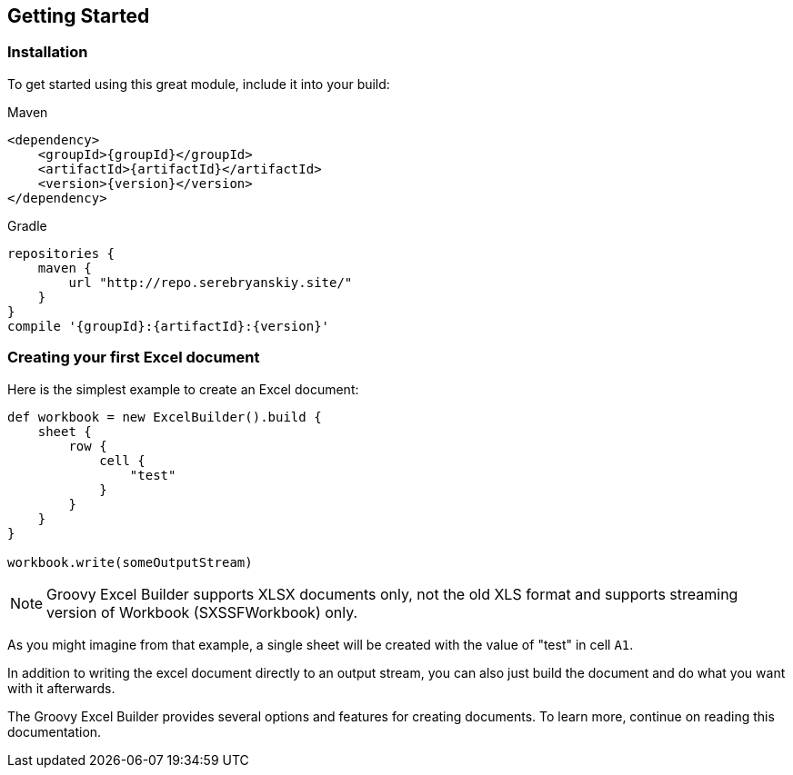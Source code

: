 [[start]]
== Getting Started

=== Installation

To get started using this great module, include it into your build:

[source,xml]
.Maven
----
<dependency>
    <groupId>{groupId}</groupId>
    <artifactId>{artifactId}</artifactId>
    <version>{version}</version>
</dependency>
----

[source,groovy]
.Gradle
----
repositories {
    maven {
        url "http://repo.serebryanskiy.site/"
    }
}
compile '{groupId}:{artifactId}:{version}'
----

=== Creating your first Excel document

Here is the simplest example to create an Excel document:

[source,groovy]
----
def workbook = new ExcelBuilder().build {
    sheet {
        row {
            cell {
                "test"
            }
        }
    }
}

workbook.write(someOutputStream)
----

NOTE: Groovy Excel Builder supports XLSX documents only, not the old XLS
format and supports streaming version of Workbook (SXSSFWorkbook) only.

As you might imagine from that example, a single sheet will be created with
the value of "test" in cell `A1`.

In addition to writing the excel document directly to an output stream, you
can also just build the document and do what you want with it afterwards.

The Groovy Excel Builder provides several options and features for creating
documents. To learn more, continue on reading this documentation.